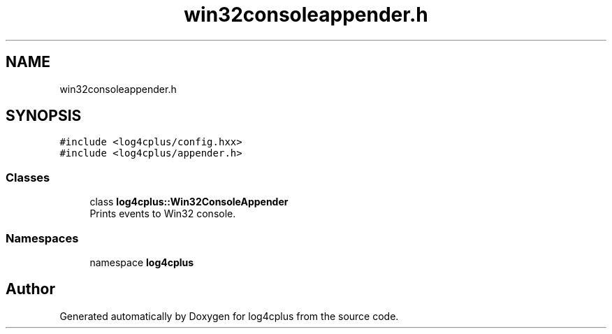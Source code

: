 .TH "win32consoleappender.h" 3 "Fri Sep 20 2024" "Version 3.0.0" "log4cplus" \" -*- nroff -*-
.ad l
.nh
.SH NAME
win32consoleappender.h
.SH SYNOPSIS
.br
.PP
\fC#include <log4cplus/config\&.hxx>\fP
.br
\fC#include <log4cplus/appender\&.h>\fP
.br

.SS "Classes"

.in +1c
.ti -1c
.RI "class \fBlog4cplus::Win32ConsoleAppender\fP"
.br
.RI "Prints events to Win32 console\&. "
.in -1c
.SS "Namespaces"

.in +1c
.ti -1c
.RI "namespace \fBlog4cplus\fP"
.br
.in -1c
.SH "Author"
.PP 
Generated automatically by Doxygen for log4cplus from the source code\&.
